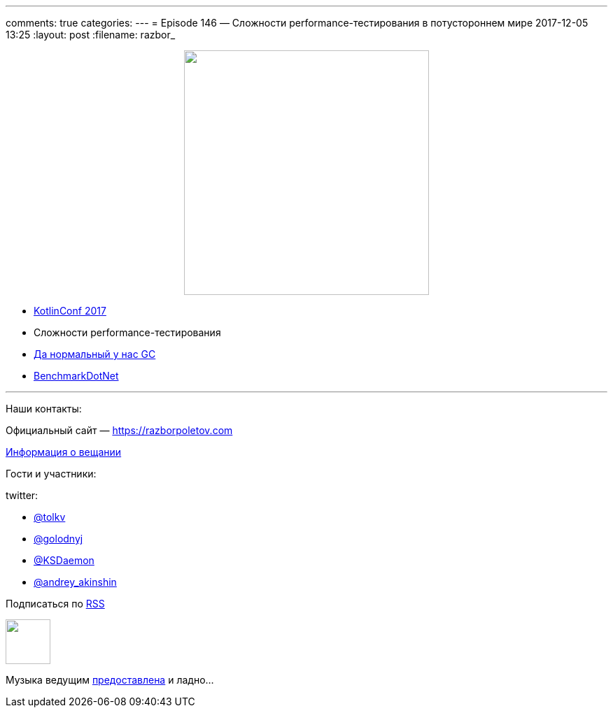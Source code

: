 ---
comments: true
categories: 
---
= Episode 146 — Сложности performance-тестирования в потустороннем мире
2017-12-05 13:25
:layout: post
:filename: razbor_

++++
<div class="separator" style="clear: both; text-align: center;">
<a href="https://razborpoletov.com/images/razbor_146_text.jpg" imageanchor="1" style="margin-left: 1em; margin-right: 1em;"><img border="0" height="350" src="https://razborpoletov.com/images/razbor_146_text.jpg" width="350" /></a>
</div>
++++

- https://kotlinconf.com/[KotlinConf 2017]
- Сложности performance-тестирования 
- http://aakinshin.net/blog/[Да нормальный у нас GC]
- https://github.com/dotnet/[BenchmarkDotNet]

'''

Наши контакты:

Официальный сайт — https://razborpoletov.com[https://razborpoletov.com]

https://razborpoletov.com/broadcast.html[Информация о вещании]

Гости и участники:

twitter:

  * https://twitter.com/tolkv[@tolkv]
  * https://twitter.com/golodnyj[@golodnyj]
  * https://twitter.com/KSDaemon[@KSDaemon]
  * https://twitter.com/andrey_akinshin[@andrey_akinshin]

++++
<!-- player goes here-->

<audio preload="none">
   <source src="http://traffic.libsyn.com/razborpoletov/*razbor_146*.mp3" type="audio/mp3" />
   Your browser does not support the audio tag.
</audio>
++++

Подписаться по http://feeds.feedburner.com/razbor-podcast[RSS]

++++
<!-- episode file link goes here-->
<a href="http://traffic.libsyn.com/razborpoletov/razbor_146.mp3" imageanchor="1" style="clear: left; margin-bottom: 1em; margin-left: auto; margin-right: 2em;"><img border="0" height="64" src="https://razborpoletov.com/images/mp3.png" width="64" /></a>
++++

Музыка ведущим http://www.audiobank.fm/single-music/27/111/More-And-Less/[предоставлена] и ладно...
